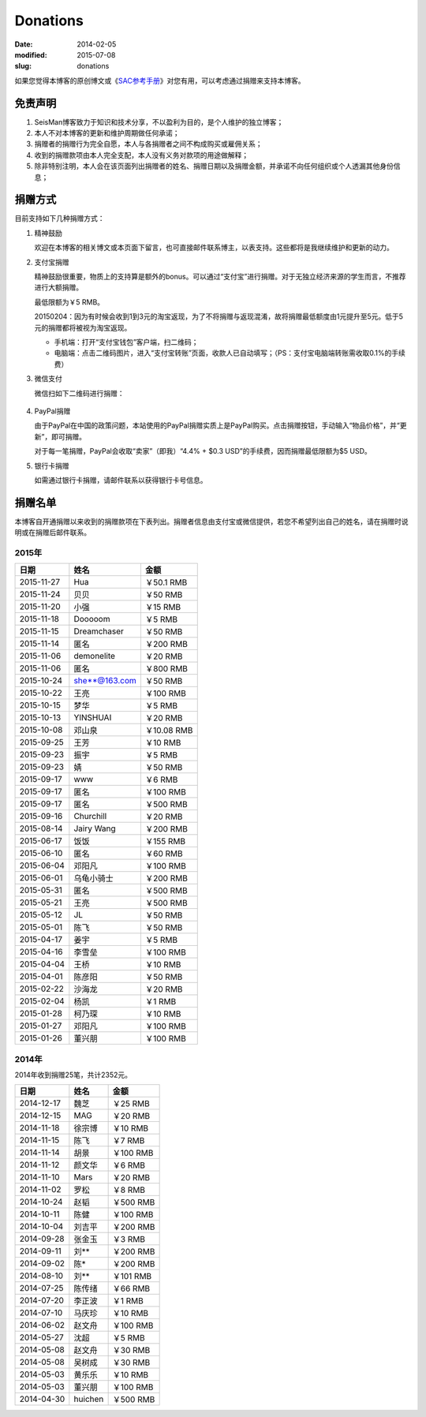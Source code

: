 Donations
#########

:date: 2014-02-05
:modified: 2015-07-08
:slug: donations

如果您觉得本博客的原创博文或《\ `SAC参考手册 <{filename}/SAC/2013-07-06_sac-manual.rst>`_\ 》对您有用，可以考虑通过捐赠来支持本博客。

免责声明
=========

#. SeisMan博客致力于知识和技术分享，不以盈利为目的，是个人维护的独立博客；
#. 本人不对本博客的更新和维护周期做任何承诺；
#. 捐赠者的捐赠行为完全自愿，本人与各捐赠者之间不构成购买或雇佣关系；
#. 收到的捐赠款项由本人完全支配，本人没有义务对款项的用途做解释；
#. 除非特别注明，本人会在该页面列出捐赠者的姓名、捐赠日期以及捐赠金额，并承诺不向任何组织或个人透漏其他身份信息；

捐赠方式
========

目前支持如下几种捐赠方式：

#. 精神鼓励

   欢迎在本博客的相关博文或本页面下留言，也可直接邮件联系博主，以表支持。这些都将是我继续维护和更新的动力。

#. 支付宝捐赠

   精神鼓励很重要，物质上的支持算是额外的bonus。可以通过“支付宝”进行捐赠。对于无独立经济来源的学生而言，不推荐进行大额捐赠。

   最低限额为￥5 RMB。

   20150204：因为有时候会收到1到3元的淘宝返现，为了不将捐赠与返现混淆，故将捐赠最低额度由1元提升至5元。低于5元的捐赠都将被视为淘宝返现。

   .. raw:: html

      <center>
      <form action="https://shenghuo.alipay.com/send/payment/fill.htm" id="juanzeng" method="post" name="juanzeng" target="_blank" style="display:inline">
      <input type="image" src="theme/images/alipay.png" style="width: 154px;" border="0" name="submit" alt="支付宝捐赠"/>
      <input name="optEmail" type="hidden" value="seisman.info@gmail.com" />
      <input name="memo" type="hidden" value="" />
      <input id="payAmount" name="payAmount" type="hidden" value="" />
      <input id="title" name="title" type="hidden" value="" />
      </form>
      </center>

   - 手机端：打开“支付宝钱包”客户端，扫二维码；
   - 电脑端：点击二维码图片，进入“支付宝转账”页面，收款人已自动填写；（PS：支付宝电脑端转账需收取0.1%的手续费）

#. 微信支付

   微信扫如下二维码进行捐赠：

   .. figure:: /theme/images/weixinpay.jpg
      :width: 150 px
      :alt: weixin pay
      :align: center

#. PayPal捐赠

   由于PayPal在中国的政策问题，本站使用的PayPal捐赠实质上是PayPal购买。点击捐赠按钮，手动输入“物品价格”，并“更新”，即可捐赠。

   对于每一笔捐赠，PayPal会收取“卖家”（即我）“4.4% + $0.3 USD”的手续费，因而捐赠最低限额为$5 USD。

   .. raw:: html

      <center>
      <form action="https://www.paypal.com/cgi-bin/webscr" method="post" target="_top">
      <input type="hidden" name="cmd" value="_xclick">
      <input type="hidden" name="business" value="seisman.info@gmail.com">
      <input type="hidden" name="item_name" value="Support SeisMan Blog">
      <input type="hidden" name="amount" value="">
      <input type="hidden" name="currency_code" value="USD">
      <input type="image" src="https://www.paypalobjects.com/en_US/i/btn/x-click-butcc-donate.gif" border="0"  style="border:0px;background:none;" name="submit" alt="PayPal - The safer, easier way to pay online">
      </form>
      </center>

#. 银行卡捐赠

   如需通过银行卡捐赠，请邮件联系以获得银行卡号信息。

捐赠名单
========

本博客自开通捐赠以来收到的捐赠款项在下表列出。捐赠者信息由支付宝或微信提供，若您不希望列出自己的姓名，请在捐赠时说明或在捐赠后邮件联系。

2015年
------

==========  =============  ===========
   日期          姓名          金额
==========  =============  ===========
2015-11-27  Hua            ￥50.1 RMB
2015-11-24  贝贝           ￥50 RMB
2015-11-20  小强           ￥15 RMB
2015-11-18  Dooooom        ￥5 RMB
2015-11-15  Dreamchaser    ￥50 RMB
2015-11-14  匿名           ￥200 RMB
2015-11-06  demonelite     ￥20 RMB
2015-11-06  匿名           ￥800 RMB
2015-10-24  she**@163.com  ￥50 RMB
2015-10-22  王亮           ￥100 RMB
2015-10-15  梦华           ￥5 RMB
2015-10-13  YINSHUAI       ￥20 RMB
2015-10-08  邓山泉         ￥10.08 RMB
2015-09-25  王芳           ￥10 RMB
2015-09-23  振宇           ￥5 RMB
2015-09-23  婧             ￥50 RMB
2015-09-17  www            ￥6 RMB
2015-09-17  匿名           ￥100 RMB
2015-09-17  匿名           ￥500 RMB
2015-09-16  Churchill      ￥20 RMB
2015-08-14  Jairy Wang     ￥200 RMB
2015-06-17  饭饭           ￥155 RMB
2015-06-10  匿名           ￥60 RMB
2015-06-04  邓阳凡         ￥100 RMB
2015-06-01  乌龟小骑士     ￥200 RMB
2015-05-31  匿名           ￥500 RMB
2015-05-21  王亮           ￥500 RMB
2015-05-12  JL             ￥50 RMB
2015-05-01  陈飞           ￥50 RMB
2015-04-17  姜宇           ￥5 RMB
2015-04-16  李雪垒         ￥100 RMB
2015-04-04  王桥           ￥10 RMB
2015-04-01  陈彦阳         ￥50 RMB
2015-02-22  沙海龙         ￥20 RMB
2015-02-04  杨凯           ￥1 RMB
2015-01-28  柯乃琛         ￥10 RMB
2015-01-27  邓阳凡         ￥100 RMB
2015-01-26  董兴朋         ￥100 RMB
==========  =============  ===========

2014年
------

2014年收到捐赠25笔，共计2352元。

==========  =============  ===========
   日期          姓名          金额
==========  =============  ===========
2014-12-17  魏芝           ￥25 RMB
2014-12-15  MAG            ￥20 RMB
2014-11-18  徐宗博         ￥10 RMB
2014-11-15  陈飞           ￥7 RMB
2014-11-14  胡景           ￥100 RMB
2014-11-12  颜文华         ￥6 RMB
2014-11-10  Mars           ￥20 RMB
2014-11-02  罗松           ￥8 RMB
2014-10-24  赵韬           ￥500 RMB
2014-10-11  陈健           ￥100 RMB
2014-10-04  刘吉平         ￥200 RMB
2014-09-28  张金玉         ￥3 RMB
2014-09-11  刘**           ￥200 RMB
2014-09-02  陈*            ￥200 RMB
2014-08-10  刘**           ￥101 RMB
2014-07-25  陈传绪         ￥66 RMB
2014-07-20  李正波         ￥1 RMB
2014-07-10  马庆珍         ￥10 RMB
2014-06-02  赵文舟         ￥100 RMB
2014-05-27  沈超           ￥5 RMB
2014-05-08  赵文舟         ￥30 RMB
2014-05-08  吴树成         ￥30 RMB
2014-05-03  黄乐乐         ￥10 RMB
2014-05-03  董兴朋         ￥100 RMB
2014-04-30  huichen        ￥500 RMB
==========  =============  ===========
